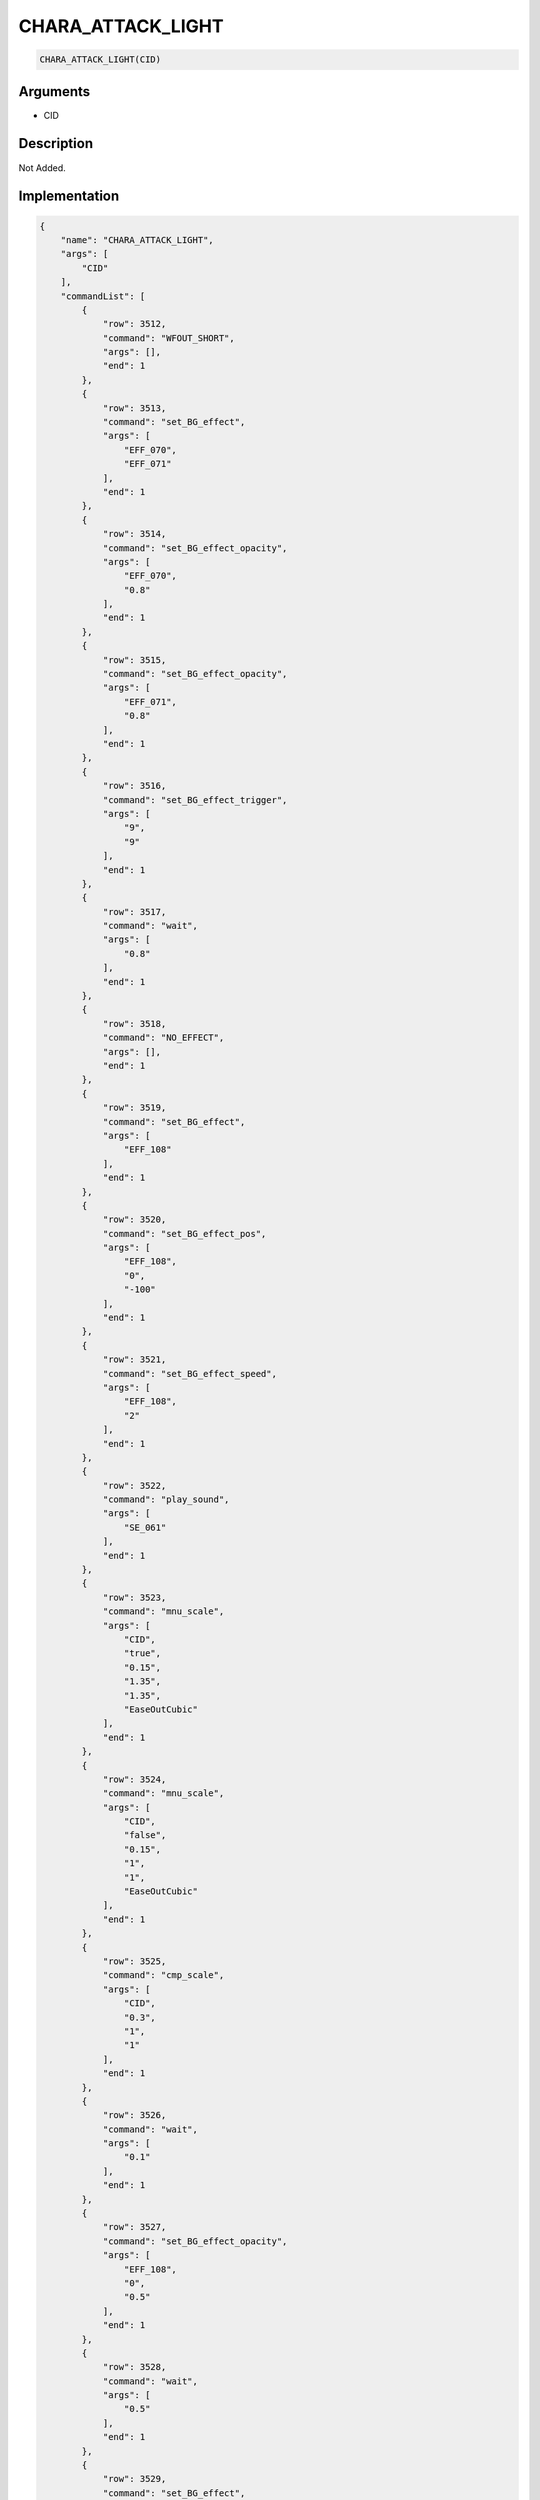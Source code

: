 .. _CHARA_ATTACK_LIGHT:

CHARA_ATTACK_LIGHT
========================

.. code-block:: text

	CHARA_ATTACK_LIGHT(CID)


Arguments
------------

* CID

Description
-------------

Not Added.

Implementation
-------------

.. code-block:: json

	{
	    "name": "CHARA_ATTACK_LIGHT",
	    "args": [
	        "CID"
	    ],
	    "commandList": [
	        {
	            "row": 3512,
	            "command": "WFOUT_SHORT",
	            "args": [],
	            "end": 1
	        },
	        {
	            "row": 3513,
	            "command": "set_BG_effect",
	            "args": [
	                "EFF_070",
	                "EFF_071"
	            ],
	            "end": 1
	        },
	        {
	            "row": 3514,
	            "command": "set_BG_effect_opacity",
	            "args": [
	                "EFF_070",
	                "0.8"
	            ],
	            "end": 1
	        },
	        {
	            "row": 3515,
	            "command": "set_BG_effect_opacity",
	            "args": [
	                "EFF_071",
	                "0.8"
	            ],
	            "end": 1
	        },
	        {
	            "row": 3516,
	            "command": "set_BG_effect_trigger",
	            "args": [
	                "9",
	                "9"
	            ],
	            "end": 1
	        },
	        {
	            "row": 3517,
	            "command": "wait",
	            "args": [
	                "0.8"
	            ],
	            "end": 1
	        },
	        {
	            "row": 3518,
	            "command": "NO_EFFECT",
	            "args": [],
	            "end": 1
	        },
	        {
	            "row": 3519,
	            "command": "set_BG_effect",
	            "args": [
	                "EFF_108"
	            ],
	            "end": 1
	        },
	        {
	            "row": 3520,
	            "command": "set_BG_effect_pos",
	            "args": [
	                "EFF_108",
	                "0",
	                "-100"
	            ],
	            "end": 1
	        },
	        {
	            "row": 3521,
	            "command": "set_BG_effect_speed",
	            "args": [
	                "EFF_108",
	                "2"
	            ],
	            "end": 1
	        },
	        {
	            "row": 3522,
	            "command": "play_sound",
	            "args": [
	                "SE_061"
	            ],
	            "end": 1
	        },
	        {
	            "row": 3523,
	            "command": "mnu_scale",
	            "args": [
	                "CID",
	                "true",
	                "0.15",
	                "1.35",
	                "1.35",
	                "EaseOutCubic"
	            ],
	            "end": 1
	        },
	        {
	            "row": 3524,
	            "command": "mnu_scale",
	            "args": [
	                "CID",
	                "false",
	                "0.15",
	                "1",
	                "1",
	                "EaseOutCubic"
	            ],
	            "end": 1
	        },
	        {
	            "row": 3525,
	            "command": "cmp_scale",
	            "args": [
	                "CID",
	                "0.3",
	                "1",
	                "1"
	            ],
	            "end": 1
	        },
	        {
	            "row": 3526,
	            "command": "wait",
	            "args": [
	                "0.1"
	            ],
	            "end": 1
	        },
	        {
	            "row": 3527,
	            "command": "set_BG_effect_opacity",
	            "args": [
	                "EFF_108",
	                "0",
	                "0.5"
	            ],
	            "end": 1
	        },
	        {
	            "row": 3528,
	            "command": "wait",
	            "args": [
	                "0.5"
	            ],
	            "end": 1
	        },
	        {
	            "row": 3529,
	            "command": "set_BG_effect",
	            "args": [
	                "0",
	                "0"
	            ],
	            "end": 1
	        }
	    ]
	}

Sample
-------------

.. code-block:: json

	{}

References
-------------
* :ref:`WFOUT_SHORT`
* :ref:`set_BG_effect`
* :ref:`set_BG_effect_opacity`
* :ref:`set_BG_effect_trigger`
* :ref:`wait`
* :ref:`NO_EFFECT`
* :ref:`set_BG_effect_pos`
* :ref:`set_BG_effect_speed`
* :ref:`play_sound`
* :ref:`mnu_scale`
* :ref:`cmp_scale`
